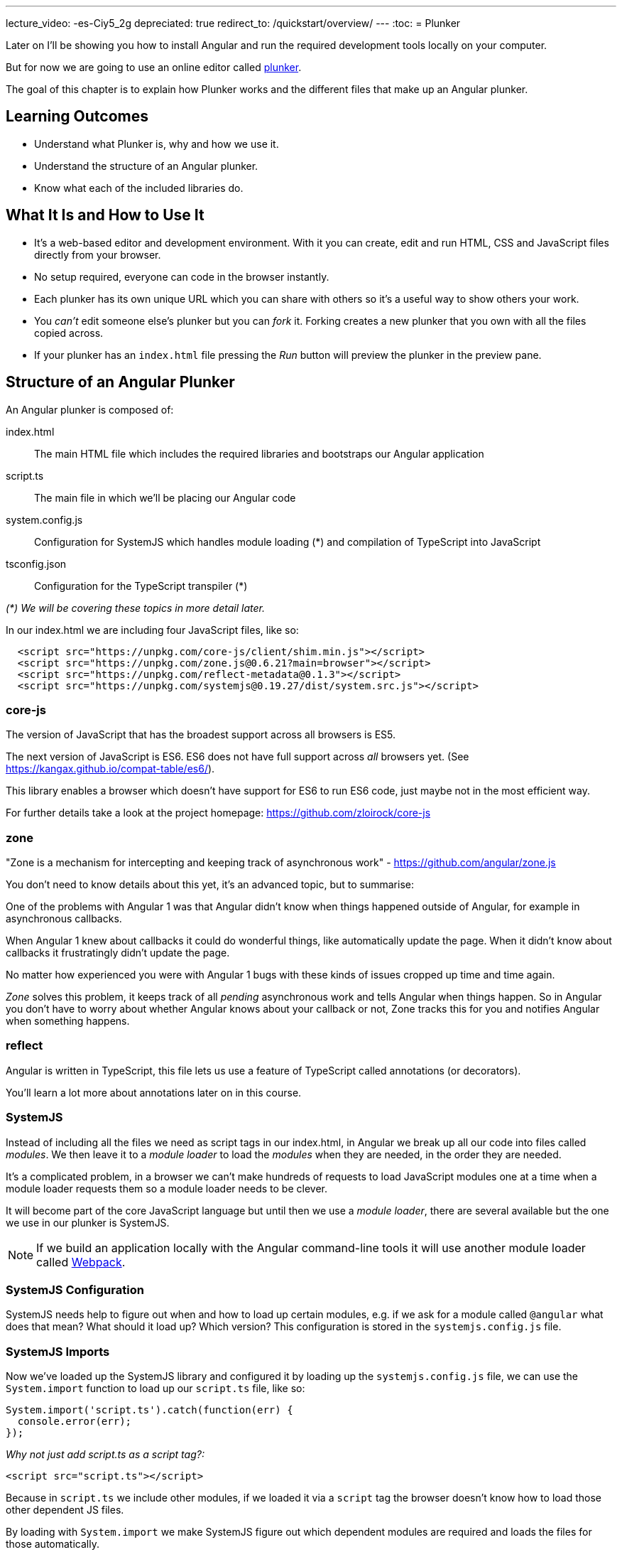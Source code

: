 ---
lecture_video: -es-Ciy5_2g
depreciated: true
redirect_to: /quickstart/overview/
---
:toc:
= Plunker

Later on I'll be showing you how to install Angular and run the required development tools locally on your computer. 

But for now we are going to use an online editor called http://plnkr.co/[plunker].

The goal of this chapter is to explain how Plunker works and the different files that make up an Angular plunker.

== Learning Outcomes

* Understand what Plunker is, why and how we use it.
* Understand the structure of an Angular plunker.
* Know what each of the included libraries do.

== What It Is and How to Use It

* It's a web-based editor and development environment. With it you can create, edit and run HTML, CSS and JavaScript files directly from your browser.
* No setup required, everyone can code in the browser instantly.
* Each plunker has its own unique URL which you can share with others so it's a useful way to show others your work.
* You _can't_ edit someone else's plunker but you can _fork_ it. Forking creates a new plunker that you own with all the files copied across.
* If your plunker has an `index.html` file pressing the _Run_ button will preview the plunker in the preview pane.

== Structure of an Angular Plunker

An Angular plunker is composed of:

index.html:: The main HTML file which includes the required libraries and bootstraps our Angular application
script.ts:: The main file in which we'll be placing our Angular code
system.config.js:: Configuration for SystemJS which handles module loading (*) and compilation of TypeScript into JavaScript
tsconfig.json:: Configuration for the TypeScript transpiler (*)

_(*) We will be covering these topics in more detail later._

In our index.html we are including four JavaScript files, like so:

[source,html]
----
  <script src="https://unpkg.com/core-js/client/shim.min.js"></script>
  <script src="https://unpkg.com/zone.js@0.6.21?main=browser"></script>
  <script src="https://unpkg.com/reflect-metadata@0.1.3"></script>
  <script src="https://unpkg.com/systemjs@0.19.27/dist/system.src.js"></script>
----

=== core-js

The version of JavaScript that has the broadest support across all browsers is ES5.

The next version of JavaScript is ES6. ES6 does not have full support across _all_ browsers yet. (See https://kangax.github.io/compat-table/es6/).

This library enables a browser which doesn't have support for ES6 to run ES6 code, just maybe not in the most efficient way.

For further details take a look at the project homepage: https://github.com/zloirock/core-js

=== zone

"Zone is a mechanism for intercepting and keeping track of asynchronous work" - https://github.com/angular/zone.js

You don't need to know details about this yet, it's an advanced topic, but to summarise:

One of the problems with Angular 1 was that Angular didn't know when things happened outside of Angular, for example in asynchronous callbacks.

When Angular 1 knew about callbacks it could do wonderful things, like automatically update the page. When it didn't know about callbacks it frustratingly didn't update the page.

No matter how experienced you were with Angular 1 bugs with these kinds of issues cropped up time and time again.

_Zone_ solves this problem, it keeps track of all _pending_ asynchronous work and tells Angular when things happen. So in Angular you don't have to worry about whether Angular knows about your callback or not, Zone tracks this for you and notifies Angular when something happens.

=== reflect

Angular is written in TypeScript, this file lets us use a feature of TypeScript called annotations (or decorators).

You'll learn a lot more about annotations later on in this course.

=== SystemJS

Instead of including all the files we need as script tags in our index.html, in Angular we break up all our code into files called _modules_. We then leave it to a _module loader_ to load the _modules_ when they are needed, in the order they are needed.

It's a complicated problem, in a browser we can't make hundreds of requests to load JavaScript modules one at a time when a module loader requests them so a module loader needs to be clever.

It will become part of the core JavaScript language but until then we use a _module loader_, there are several available but the one we use in our plunker is SystemJS.

NOTE: If we build an application locally with the Angular command-line tools it will use another module loader called https://webpack.github.io/[Webpack].

=== SystemJS Configuration

SystemJS needs help to figure out when and how to load up certain modules, e.g. if we ask for a module called `@angular` what does that mean? What should it load up? Which version? This configuration is stored in the `systemjs.config.js` file.

=== SystemJS Imports

Now we've loaded up the SystemJS library and configured it by loading up the `systemjs.config.js` file, we can use the `System.import` function to load up our `script.ts` file, like so:

[source,javascript]
----
System.import('script.ts').catch(function(err) {
  console.error(err);
});
----

_Why not just add script.ts as a script tag?:_

[source,html]
----
<script src="script.ts"></script>
----

Because in `script.ts` we include other modules, if we loaded it via a `script` tag the browser doesn't know how to load those other dependent JS files.

By loading with `System.import` we make SystemJS figure out which dependent modules are required and loads the files for those automatically.

== Summary

We can code up Angular in the browser using an online editor called Plunker. It gives us the ability to try our Angular quickly without requiring complex setup.

It also gives us a unique URL so:

1. We can quickly take a look at some code another person has written.
2. We can share our code with other people, which is especially useful when we are stuck with some broken code and need help.

== Listing

http://plnkr.co/edit/NzQ1skgIrliMIGgEPkp8?p=preview[http://plnkr.co/edit/NzQ1skgIrliMIGgEPkp8?p=preview]

[source,html]
----
<!DOCTYPE html>
<!--suppress ALL -->
<html>
<head>
  <link rel="stylesheet"
        href="https://maxcdn.bootstrapcdn.com/bootstrap/4.0.0-alpha.4/css/bootstrap.min.css">

  <script src="https://unpkg.com/core-js/client/shim.min.js"></script>
  <script src="https://unpkg.com/zone.js@0.6.23?main=browser"></script>
  <script src="https://unpkg.com/reflect-metadata@0.1.3"></script>
  <script src="https://unpkg.com/systemjs@0.19.27/dist/system.src.js"></script>
  <script src="systemjs.config.js"></script>
  <script>
    System.import('script.ts').catch(function (err) {
      console.error(err);
    });
  </script>
</head>

<body>
</body>
</html>
----
